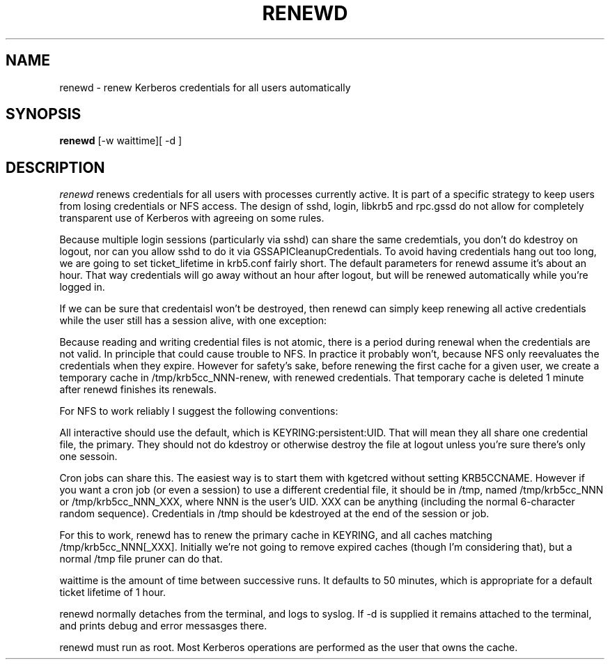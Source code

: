 .TH RENEWD 8
.SH NAME
renewd \- renew Kerberos credentials for all users automatically
.SH SYNOPSIS
.B renewd
[-w waittime][ -d ]
.SH DESCRIPTION
.I  renewd
renews credentials for all users with processes currently active.
It is part of a specific strategy to keep users from losing credentials
or NFS access. The design of sshd, login, libkrb5 and rpc.gssd do
not allow for completely transparent use of Kerberos with agreeing on
some rules.
.PP 
Because multiple login sessions (particularly via sshd) can share the 
same credemtials, you don't do kdestroy on logout, nor can you allow sshd
to do it via GSSAPICleanupCredentials. To avoid having credentials hang
out too long, we are going to set ticket_lifetime in krb5.conf fairly short.
The default parameters for renewd assume it's about an hour. That way
credentials will go away without an hour after logout, but will be renewed
automatically while you're logged in.
.PP 
If we can be sure that credentaisl won't be destroyed, then renewd
can simply keep renewing all active credentials while the user still
has a session alive, with one exception: 
.PP
Because reading and writing credential files is not atomic, there is
a period during renewal when the credentials are not valid. In principle
that could cause trouble to NFS. In practice it probably won't, because
NFS only reevaluates the credentials when they expire. However for safety's
sake, before renewing the first cache for a given user, we create
a temporary cache in /tmp/krb5cc_NNN-renew, with renewed credentials.
That temporary cache is deleted 1 minute after renewd finishes its renewals.
.PP
For NFS to work reliably I suggest the following conventions:
.PP
All interactive should use the default,
which is KEYRING:persistent:UID. That will mean they all share one
credential file, the primary. They should not do kdestroy or otherwise
destroy the file at logout unless you're sure there's only one sessoin.
.PP
Cron jobs can share this. The easiest way is to start them
with kgetcred without setting KRB5CCNAME. However if you want
a cron job (or even a session) to use a different credential file,
it should be in /tmp, named /tmp/krb5cc_NNN
or /tmp/krb5cc_NNN_XXX, where NNN is the user's UID. XXX can be anything
(including the normal 6-character random sequence). Credentials in
/tmp should be kdestroyed at the end of the session or job.
.PP
For this to work, renewd has to renew the primary cache in KEYRING,
and all caches matching /tmp/krb5cc_NNN[_XXX].
Initially we're not going to remove expired caches (though I'm 
considering that), but a normal /tmp file pruner can do that.
.PP
waittime is the amount of time between successive runs. It defaults
to 50 minutes, which is appropriate for a default ticket lifetime of 1 hour.
.PP
renewd normally detaches from the terminal, and logs to syslog.
If -d is supplied it remains attached to the terminal, and prints
debug and error messasges there.
.PP
renewd must run as root. Most Kerberos operations are performed as
the user that owns the cache.
